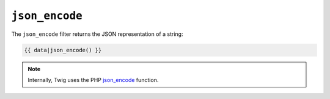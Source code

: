``json_encode``
===============

The ``json_encode`` filter returns the JSON representation of a string:

.. code-block:: jinja

    {{ data|json_encode() }}

.. note::

    Internally, Twig uses the PHP `json_encode`_ function.

.. _`json_encode`: http://php.net/json_encode
